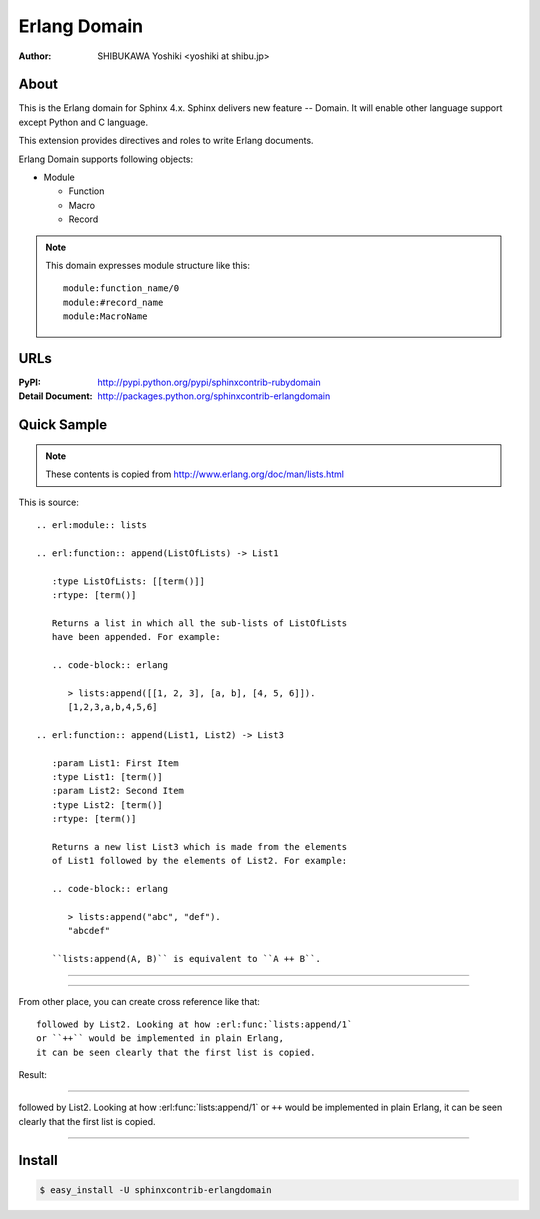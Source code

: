 =============
Erlang Domain
=============

:author: SHIBUKAWA Yoshiki <yoshiki at shibu.jp>

About
=====

This is the Erlang domain for Sphinx 4.x.
Sphinx delivers new feature -- Domain.
It will enable other language support except Python and C language.

This extension provides directives and roles to write Erlang documents.

Erlang Domain supports following objects:

* Module

  * Function
  * Macro
  * Record
  
.. note::

   This domain expresses module structure like this::

      module:function_name/0
      module:#record_name
      module:MacroName

URLs
====

:PyPI: http://pypi.python.org/pypi/sphinxcontrib-rubydomain
:Detail Document: http://packages.python.org/sphinxcontrib-erlangdomain

Quick Sample
============

.. note::
   These contents is copied from http://www.erlang.org/doc/man/lists.html

This is source::

  .. erl:module:: lists

  .. erl:function:: append(ListOfLists) -> List1

     :type ListOfLists: [[term()]] 
     :rtype: [term()]

     Returns a list in which all the sub-lists of ListOfLists 
     have been appended. For example:

     .. code-block:: erlang

        > lists:append([[1, 2, 3], [a, b], [4, 5, 6]]).
        [1,2,3,a,b,4,5,6]

  .. erl:function:: append(List1, List2) -> List3

     :param List1: First Item
     :type List1: [term()]
     :param List2: Second Item
     :type List2: [term()]
     :rtype: [term()]

     Returns a new list List3 which is made from the elements 
     of List1 followed by the elements of List2. For example:

     .. code-block:: erlang

        > lists:append("abc", "def").
        "abcdef"

     ``lists:append(A, B)`` is equivalent to ``A ++ B``.

-----------------

.. erl:module:: lists

.. erl:function:: append(ListOfLists) -> List1

   :type ListOfLists: [[term()]]
   :rtype: [term()]

   Returns a list in which all the sub-lists of ListOfLists
   have been appended. For example:         

   .. code-block:: erlang

      > lists:append([[1, 2, 3], [a, b], [4, 5, 6]]).
      [1,2,3,a,b,4,5,6]

.. erl:function:: append(List1, List2) -> List3

   :param List1: First Item
   :type List1: [term()]
   :param List2: Second Item
   :type List2: [term()]
   :rtype: [term()]

   Returns a new list List3 which is made from the elements 
   of List1 followed by the elements of List2. For example:

   .. code-block:: erlang

      > lists:append("abc", "def").
      "abcdef"

   ``lists:append(A, B)`` is equivalent to ``A ++ B``.

------------------

From other place, you can create cross reference like that::

  followed by List2. Looking at how :erl:func:`lists:append/1` 
  or ``++`` would be implemented in plain Erlang, 
  it can be seen clearly that the first list is copied.

Result:

-----------

followed by List2. Looking at how :erl:func:`lists:append/1`
or ``++`` would be implemented in plain Erlang,
it can be seen clearly that the first list is copied.

-----------

Install
=======

.. code-block:: bash

   $ easy_install -U sphinxcontrib-erlangdomain

